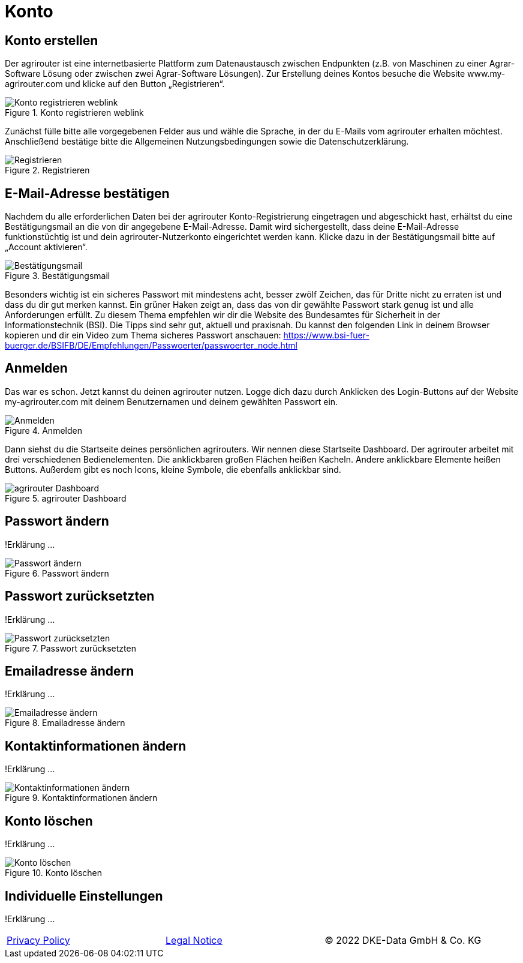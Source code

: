 :imagesdir: _images/

= Konto

== Konto erstellen

Der agrirouter ist eine internetbasierte Plattform zum Datenaustausch zwischen Endpunkten (z.B. von Maschinen zu einer Agrar-Software Lösung oder zwischen zwei Agrar-Software Lösungen). 
Zur Erstellung deines Kontos besuche die Website www.my-agrirouter.com und klicke auf den Button „Registrieren“. 

.Konto registrieren weblink
image::account_weblink_registration.png[Konto registrieren weblink]

Zunächst fülle bitte alle vorgegebenen Felder aus und wähle die Sprache, 
in der du E-Mails vom agrirouter erhalten möchtest. Anschließend bestätige bitte die Allgemeinen Nutzungsbedingungen sowie die Datenschutzerklärung.

.Registrieren
image::account_registration.png[Registrieren]

== E-Mail-Adresse bestätigen

Nachdem du alle erforderlichen Daten bei der agrirouter Konto-Registrierung eingetragen und abgeschickt hast, 
erhältst du eine Bestätigungsmail an die von dir angegebene E-Mail-Adresse. Damit wird sichergestellt, dass deine E-Mail-Adresse funktionstüchtig ist 
und dein agrirouter-Nutzerkonto eingerichtet werden kann. Klicke dazu in der Bestätigungsmail bitte auf „Account aktivieren“.

.Bestätigungsmail
image::account_registration_email.png[Bestätigungsmail]

Besonders wichtig ist ein sicheres Passwort mit mindestens acht, besser zwölf Zeichen, das für Dritte nicht zu erraten ist und dass du dir gut merken kannst. 
Ein grüner Haken zeigt an, dass das von dir gewählte Passwort stark genug ist und alle Anforderungen erfüllt. 
Zu diesem Thema empfehlen wir dir die Website des Bundesamtes für Sicherheit in der Informationstechnik (BSI). 
Die Tipps sind sehr gut, aktuell und praxisnah. Du kannst den folgenden Link in deinem Browser kopieren und 
dir ein Video zum Thema sicheres Passwort anschauen: https://www.bsi-fuer-buerger.de/BSIFB/DE/Empfehlungen/Passwoerter/passwoerter_node.html 

== Anmelden

Das war es schon. Jetzt kannst du deinen agrirouter nutzen. Logge dich dazu durch Anklicken des Login-Buttons auf der Website my-agrirouter.com mit deinem Benutzernamen und deinem gewählten Passwort ein. 

.Anmelden
image::account_weblink_login.png[Anmelden]

Dann siehst du die Startseite deines persönlichen agrirouters. Wir nennen diese Startseite Dashboard. Der agrirouter arbeitet mit drei verschiedenen Bedienelementen. 
Die anklickbaren großen Flächen heißen Kacheln. Andere anklickbare Elemente heißen Buttons. Außerdem gibt es noch Icons, kleine Symbole, die ebenfalls anklickbar sind.

.agrirouter Dashboard
image::dashboard.png[agrirouter Dashboard]

== Passwort ändern

!Erklärung ...

.Passwort ändern
image::account_password_change.png[Passwort ändern]

== Passwort zurücksetzten
!Erklärung ...

.Passwort zurücksetzten
image::account_password_reset.png[Passwort zurücksetzten]

== Emailadresse ändern
!Erklärung ...

.Emailadresse ändern
image::account_email_change.png[Emailadresse ändern]

== Kontaktinformationen ändern
!Erklärung ...

.Kontaktinformationen ändern
image::account_adress_change.png[Kontaktinformationen ändern]

== Konto löschen
!Erklärung ...

.Konto löschen
image::account_delete.png[Konto löschen]

== Individuelle Einstellungen
!Erklärung ...

[cols="4,4,4",]
|=======================================================================================
|link:https://my-agrirouter.com/en/footer/privacy-policy/[Privacy Policy] |link:https://my-agrirouter.com/en/footer/legal-notice/[Legal Notice] |© 2022 DKE-Data GmbH & Co. KG
|=======================================================================================